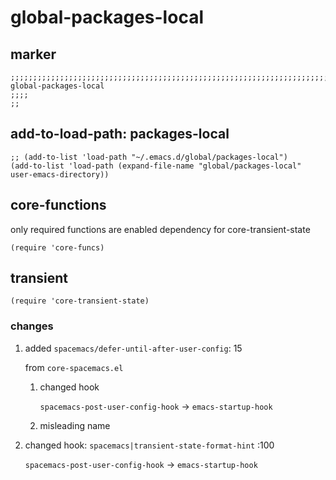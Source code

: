 * global-packages-local
** marker
#+begin_src elisp
  ;;;;;;;;;;;;;;;;;;;;;;;;;;;;;;;;;;;;;;;;;;;;;;;;;;;;;;;;;;;;;;;;;;;;;;;;;;;;;;;;;;;;;;;;;;;;;;;;;;;;; global-packages-local
  ;;;;
  ;;
#+end_src
** add-to-load-path: packages-local
#+begin_src elisp
  ;; (add-to-list 'load-path "~/.emacs.d/global/packages-local")
  (add-to-list 'load-path (expand-file-name "global/packages-local" user-emacs-directory))
#+end_src
** core-functions
only required functions are enabled
dependency for core-transient-state
#+begin_src elisp
  (require 'core-funcs)
#+end_src
** transient
#+begin_src elisp
  (require 'core-transient-state)
#+end_src
*** changes
**** added ~spacemacs/defer-until-after-user-config~: 15
from =core-spacemacs.el=
***** changed hook
 ~spacemacs-post-user-config-hook~  ->  ~emacs-startup-hook~
***** misleading name
**** changed hook: ~spacemacs|transient-state-format-hint~ :100
 ~spacemacs-post-user-config-hook~  ->  ~emacs-startup-hook~

